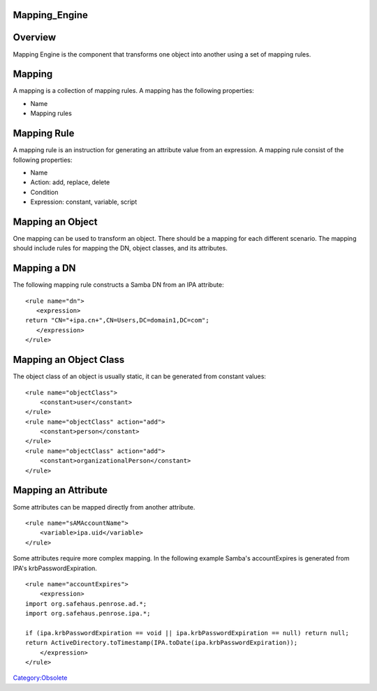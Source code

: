 Mapping_Engine
==============

Overview
========

Mapping Engine is the component that transforms one object into another
using a set of mapping rules.

Mapping
=======

A mapping is a collection of mapping rules. A mapping has the following
properties:

-  Name
-  Mapping rules



Mapping Rule
============

A mapping rule is an instruction for generating an attribute value from
an expression. A mapping rule consist of the following properties:

-  Name
-  Action: add, replace, delete
-  Condition
-  Expression: constant, variable, script



Mapping an Object
=================

One mapping can be used to transform an object. There should be a
mapping for each different scenario. The mapping should include rules
for mapping the DN, object classes, and its attributes.



Mapping a DN
============

The following mapping rule constructs a Samba DN from an IPA attribute:

::

   <rule name="dn">
      <expression>
   return "CN="+ipa.cn+",CN=Users,DC=domain1,DC=com";
      </expression>
   </rule>



Mapping an Object Class
=======================

The object class of an object is usually static, it can be generated
from constant values:

::

   <rule name="objectClass">
       <constant>user</constant>
   </rule>
   <rule name="objectClass" action="add">
       <constant>person</constant>
   </rule>
   <rule name="objectClass" action="add">
       <constant>organizationalPerson</constant>
   </rule>



Mapping an Attribute
====================

Some attributes can be mapped directly from another attribute.

::

   <rule name="sAMAccountName">
       <variable>ipa.uid</variable>
   </rule>

Some attributes require more complex mapping. In the following example
Samba's accountExpires is generated from IPA's krbPasswordExpiration.

::

   <rule name="accountExpires">
       <expression>
   import org.safehaus.penrose.ad.*;
   import org.safehaus.penrose.ipa.*;

   if (ipa.krbPasswordExpiration == void || ipa.krbPasswordExpiration == null) return null;
   return ActiveDirectory.toTimestamp(IPA.toDate(ipa.krbPasswordExpiration));
       </expression>
   </rule>

`Category:Obsolete <Category:Obsolete>`__
